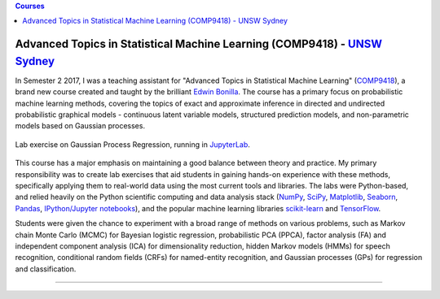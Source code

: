 .. title: Teaching
.. slug: teaching
.. date: 2015-04-02 00:36:38 UTC+11:00
.. tags: 
.. category: 
.. link: 
.. description: 
.. type: text

.. contents:: Courses

Advanced Topics in Statistical Machine Learning (COMP9418) - `UNSW Sydney`_
---------------------------------------------------------------------------

In Semester 2 2017, I was a teaching assistant for "Advanced Topics in 
Statistical Machine Learning" (COMP9418_), a brand new course created and taught 
by the brilliant `Edwin Bonilla`_. 
The course has a primary focus on probabilistic machine learning methods, 
covering the topics of exact and approximate inference in directed and 
undirected probabilistic graphical models - continuous latent variable 
models, structured prediction models, and non-parametric models based on 
Gaussian processes. 

.. figure:: ../images/cs9418-lab-screenshots/gp-regression-title.png
   :align: center

   Lab exercise on Gaussian Process Regression, running in `JupyterLab`_. 

This course has a major emphasis on maintaining a good balance between theory 
and practice. My primary responsibility was to create lab exercises that 
aid students in gaining hands-on experience with these methods, specifically
applying them to real-world data using the most current tools and libraries. 
The labs were Python-based, and relied heavily on the Python scientific 
computing and data analysis stack (NumPy_, SciPy_, Matplotlib_, Seaborn_, 
Pandas_, `IPython/Jupyter notebooks`_), and the popular machine learning 
libraries `scikit-learn`_ and TensorFlow_. 

Students were given the chance to experiment with a broad range of methods 
on various problems, such as Markov chain Monte Carlo (MCMC) for Bayesian 
logistic regression, probabilistic PCA (PPCA), factor analysis (FA) and 
independent component analysis (ICA) for dimensionality reduction, hidden 
Markov models (HMMs) for speech recognition, conditional random fields (CRFs) 
for named-entity recognition, and Gaussian processes (GPs) for regression and
classification.

-----

.. _NumPy: http://www.numpy.org/
.. _SciPy: https://www.scipy.org/
.. _Matplotlib: https://matplotlib.org/
.. _Seaborn: https://seaborn.pydata.org/
.. _Pandas: https://pandas.pydata.org/
.. _IPython/Jupyter notebooks: http://jupyter.org/
.. _scikit-learn: http://scikit-learn.org/
.. _TensorFlow: https://www.tensorflow.org/
.. _JupyterLab: https://blog.jupyter.org/jupyterlab-is-ready-for-users-5a6f039b8906
.. _COMP9418: http://www.handbook.unsw.edu.au/postgraduate/courses/2017/COMP9418.html
.. _UNSW Sydney: https://www.unsw.edu.au/
.. _Edwin Bonilla: http://ebonilla.github.io/
